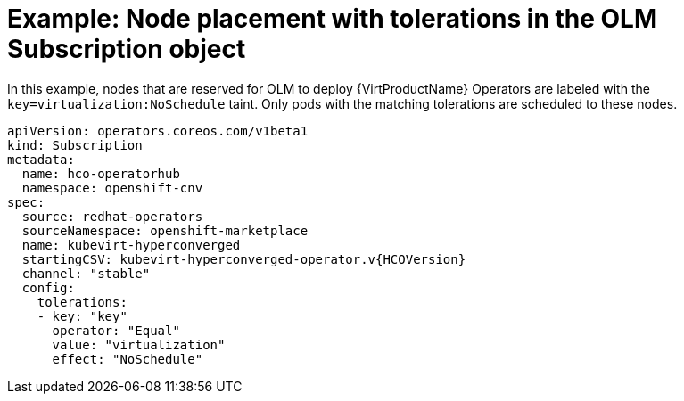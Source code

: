 // Module included in the following assemblies:
//
// * virt/install/virt-specifying-nodes-for-virtualization-components.adoc

[id="virt-example-node-placement-tolerations-olm-subscription_{context}"]
= Example: Node placement with tolerations in the OLM Subscription object

In this example, nodes that are reserved for OLM to deploy {VirtProductName} Operators are labeled with the `key=virtualization:NoSchedule` taint. Only pods with the matching tolerations are scheduled to these nodes.

[source,yaml,subs="attributes+"]
----
apiVersion: operators.coreos.com/v1beta1
kind: Subscription
metadata:
  name: hco-operatorhub
  namespace: openshift-cnv
spec:
  source: redhat-operators
  sourceNamespace: openshift-marketplace
  name: kubevirt-hyperconverged
  startingCSV: kubevirt-hyperconverged-operator.v{HCOVersion}
  channel: "stable"
  config:
    tolerations:
    - key: "key"
      operator: "Equal"
      value: "virtualization"
      effect: "NoSchedule"
----
